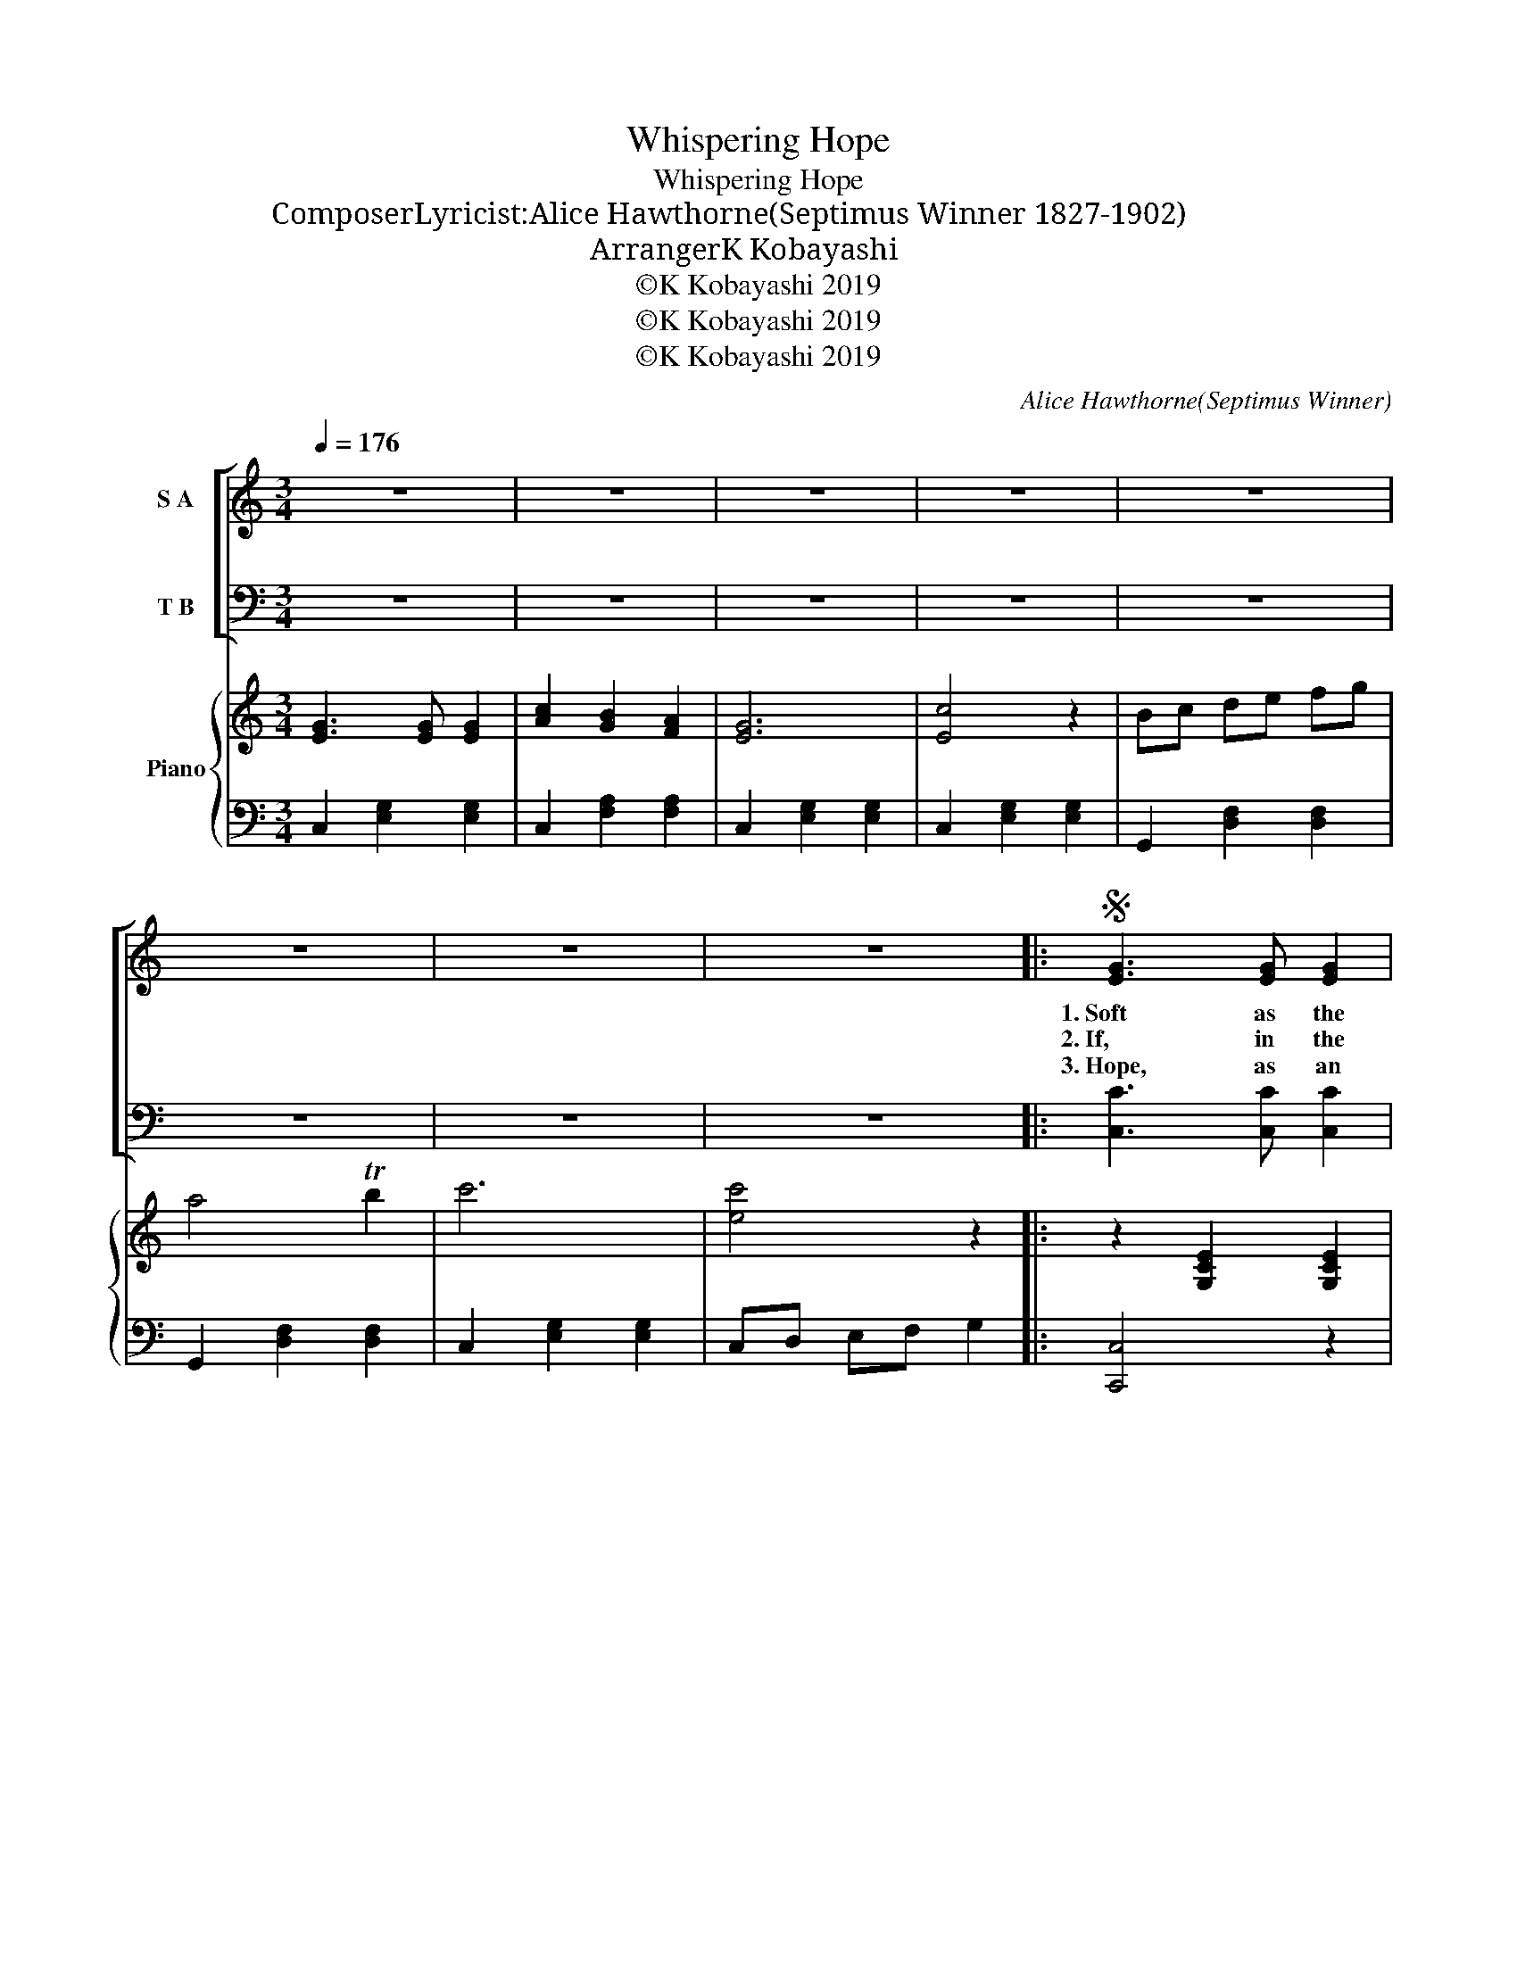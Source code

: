 X:1
T:Whispering Hope
T:Whispering Hope
T:Composer・Lyricist:Alice Hawthorne(Septimus Winner　1827-1902)
T:Arranger：K Kobayashi
T:©K Kobayashi 2019
T:©K Kobayashi 2019
T:©K Kobayashi 2019
C:Alice Hawthorne(Septimus Winner)
Z:Alice Hawthorne(Septimus Winner)
Z:©K Kobayashi 2019
%%score [ ( 1 2 ) 3 ] { 4 | 5 }
L:1/8
Q:1/4=176
M:3/4
K:C
V:1 treble nm="S A"
V:2 treble 
V:3 bass nm="T B"
V:4 treble nm="Piano"
V:5 bass 
V:1
 z6 | z6 | z6 | z6 | z6 | z6 | z6 | z6 |:S [EG]3 [EG] [EG]2 | [Ac]2 [GB]2 [FA]2 | [EG]6 | [CE]6 | %12
w: ||||||||1.~Soft as the|voice of an|an-|gel,|
w: ||||||||2.~If, in the|dusk of the|twi-|light,|
w: ||||||||3.~Hope, as an|an- chor so|stead-|fast,|
 [DF]3 [DF] [DF]2 | [FA]2 [EG]2 [DF]2 | [CE]6- | [CE]6 | [CE]3 [CE] [CE]2 | [CE]2 [DF]2 [EG]2 | %18
w: Breath- ing a|les- son un-|heard,||Hope with a|gen- tle per-|
w: Dim be the|re- gion a-|far,||Will not the|deep- en- ing|
w: Rends the dark|veil for the|soul,||Whith- er the|Mas- ter has|
 [FA]6 | [Ac]6 | [EG]3 [EG] [EG]2 | [FB]2 [FA]2 [FB]2 | [Ec]6- | [Ec]6 | [EG]3 [EG] [EG]2 | %25
w: sua-|sion|Whis- pers her|com- fort- ing|word:||Wait till the|
w: dark-|ness|Bright- en the|glim- mer- ing|star?||Then when the|
w: en-|tered,|Rob- bing the|grave of its|goal.||Come then, O|
 [EG]2 [_E_G]2 [DF]2 | [CE]6 | [Ec]6 | [DB]3 [DB] [DB]2 | [DB]2 [Ec]2 [CA]2 | [B,G]6- | G6 | %32
w: dark- ness is|o-|ver,|Wait till the|tem- pest is|done,||
w: night is up-|on|us,|Why should the|heart sink a-|way?||
w: come, glad fru-|i-|tion,|Come to my|sad wear- y|heart;||
 [Ec]3 [Ec] [Ec]2 | [Ac]2 [GB]2 [FA]2 | [EG]6 | [Ec]6 | [CE]3 [CE] [CE]2 | [B,G]2 [B,F]2 [B,D]2 | %38
w: Hope for the|sun- shine to-|mor-|row,|Af- ter the|show- er is|
w: When the dark|mid- night is|o-|ver,|Watch for the|break- ing of|
w: Come, O Thou|blest hope of|glo-|ry,|Nev- er, O|nev- er de-|
 C6- | C6 |"^Refrain" G6- | G2 A2 B2 | c6- | c2 B2 c2 | d6- | d2 [Ec]2 [Fd]2 | e6 | G6 | A6 | %49
w: gone.|||||||||||
w: day.||Whis-|* per- ing|hope,|* oh how|wel-|* come thy|voice,||Mak-|
w: part.|||||||||||
 A2 B2 c2 | G6 | [EG]2 [EG]2 [CE]2 | [B,-F]6 | [B,G]2 [A,G]2 [B,F]2!dacoda! |1 [CE]6- | %55
w: ||||||
w: * ing my|heart|* in its|sor-|* row re-|joice.|
w: ||||||
 [CE]4 z2 :|2 [CE]6- | [CE]4 z2!D.S.! ||O [CE]6- | [CE]4 z2 || z6 | z6 | z6 | z6 |] %64
w: |||||||||
w: |joice.||joice.||||||
w: |||||||||
V:2
 x6 | x6 | x6 | x6 | x6 | x6 | x6 | x6 |: x6 | x6 | x6 | x6 | x6 | x6 | x6 | x6 | x6 | x6 | x6 | %19
 x6 | x6 | x6 | x6 | x6 | x6 | x6 | x6 | x6 | x6 | x6 | x6 | B,6 | x6 | x6 | x6 | x6 | x6 | x6 | %38
 C6- | C6 | F3 F F2 | G2 F2 B2 | (E3 E E2) | E2 x4 | (F3 F F2) | F2 x4 | G3 G G2 | E6 | F3 F F2 | %49
 F2 B2 c2 | E3 E E2 | x6 | x6 | x6 |1 x6 | x6 :|2 x6 | x6 || x6 | x6 || x6 | x6 | x6 | x6 |] %64
V:3
 z6 | z6 | z6 | z6 | z6 | z6 | z6 | z6 |: [C,C]3 [C,C] [C,C]2 | [F,C]2 [F,C]2 [F,C]2 | [C,C]6 | %11
 [C,G,]6 | [G,,G,]3 [G,,G,] [G,,G,]2 | [G,,G,]2 [A,,G,]2 [B,,G,]2 | [C,G,]6- | [C,G,]6 | %16
 [C,G,]3 [C,G,] [C,G,]2 | [C,G,]2 [C,C]2 [C,C]2 | [F,C]6 | [F,A,]6 | [G,C]3 [G,C] [G,C]2 | %21
 [G,D]2 [G,D]2 [G,D]2 | [C,C]6- | [C,C]6 | [C,G,]3 [C,G,] [C,G,]2 | [G,,G,]2 [A,,G,]2 [B,,G,]2 | %26
 [C,G,]6 | [C,G,]6 | [D,G,]3 [D,G,] [D,G,]2 | [D,G,]2 [D,^F,]2 [D,F,]2 | [G,,G,]6- | [G,,G,]6 | %32
 [C,C]3 [C,C] [C,C]2 | [F,C]2 [F,C]2 [F,C]2 | [C,C]6 | [C,G,]6 | [G,,G,]3 [G,,G,] [G,,G,]2 | %37
 [G,,F,]2 [G,,D,]2 [G,,F,]2 | [C,E,]6- | [C,E,]6 | [G,B,]3 [G,B,] [G,B,]2 | [G,B,]2 z2 z2 | %42
 [C,C]3 [C,B,] [C,A,]2 | [C,G,]2 z2 z2 | [G,B,]3 [G,B,] [G,B,]2 | [G,B,]2 [G,A,]2 [G,B,]2 | %46
 [C,C]3 [C,C] [C,C]2 | [C,C]6 | [F,C]3 [F,C] [F,C]2 | [F,C]2 z2 z2 | [C,C]3 [C,C] [C,C]2 | %51
 [C,C]2 [C,C]2 [C,G,]2 | [G,,G,]2 [G,,G,]2 [G,,G,]2 | [G,,D,]2 [G,,D,]2 [G,,G,]2 |1 [C,G,]6- | %55
 [C,G,]4 z2 :|2 [C,G,]6- | [C,G,]4 z2 || [C,G,]6- | [C,G,]4 z2 || z6 | z6 | z6 | z6 |] %64
V:4
 [EG]3 [EG] [EG]2 | [Ac]2 [GB]2 [FA]2 | [EG]6 | [Ec]4 z2 | Bc de fg | a4 Tb2 | c'6 | [ec']4 z2 |: %8
 z2 [G,CE]2 [G,CE]2 | z2 [A,CF]2 [A,CF]2 | z2 [G,CE]2 [G,CE]2 | z2 [G,CE]2 [G,CE]2 | %12
 z2 [G,B,F]2 [G,B,F]2 | z2 [G,B,F]2 [G,B,F]2 | z2 [G,CE]2 [G,CE]2 | z2 [G,CE]2 [G,CE]2 | %16
 z2 [G,CE]2 [G,CE]2 | z2 [DF]2 [EG]2 | z2 [CFA]2 [CFA]2 | [CFA]4 z2 | z2 [CEG]2 [CEG]2 | %21
 z2 [B,FG]2 [B,FG]2 | z2 [CEG]2 [CEG]2 | [G,CE]4 z2 | [EG]2 z [EG] [EG]2 | [EG]2 [_E_G]2 [DF]2 | %26
 C2 E2 G2 | z2 [EGc]2 [EGc]2 | z2 [DGB][DGB] [DGB]2 | z2 [^FA]2 [FA]2 | z2 [B,G]2 [B,G]2 | %31
 z2 [^FA]2 [FB]2 | z2 [Ec]2 [Ec]2 | z2 [GB]2 [FA]2 | z2 [CG]2 [CG]2 | z2 [G,E]2 [G,E]2 | %36
 z2 [G,CE]2 [G,CE]2 | z2 [G,B,F]2 [G,B,F]2 | z2 [G,CE]2 [G,CE]2 | [G,CE]4 z2 | z G, B,F B,G, | %41
 z G, B,F B,G, | z G, CE CG, | z G, CE CG, | z G, B,F B,G, | z G, B,F B,G, | z G, CE CG, | %47
 z G, CE CG, | z A, CF CA, | z A, CF CA, | z G, CE CG, | z G, CE CG, | z G, B,F B,G, | %53
 z G, B,F B,G, |1 z G, CE CG, | z6 :|2 z G, CE CG, | z6 || z G, CE CG, | C4 z2 || Bc de fg | %61
 a4 Tb2 | c'6 | [ec']4 z2 |] %64
V:5
 C,2 [E,G,]2 [E,G,]2 | C,2 [F,A,]2 [F,A,]2 | C,2 [E,G,]2 [E,G,]2 | C,2 [E,G,]2 [E,G,]2 | %4
 G,,2 [D,F,]2 [D,F,]2 | G,,2 [D,F,]2 [D,F,]2 | C,2 [E,G,]2 [E,G,]2 | C,D, E,F, G,2 |: [C,,C,]4 z2 | %9
 [C,,C,]4 z2 | [C,,C,]4 z2 | [C,,C,]4 z2 | G,,4 z2 | G,,4 z2 | [C,,C,]4 z2 | [C,,C,]4 z2 | %16
 [C,,C,]4 z2 | [C,,C,]4 z2 | F,,4 z2 | [F,,F,]6 | G,,4 z2 | G,,4 z2 | [C,,C,]4 z2 | C,D, E,F, G,2 | %24
 C,2 [E,G,]2 [E,G,]2 | B,,2 [D,G,]2 [D,G,]2 | C,2 [E,G,]2 [E,G,]2 | C,4 z2 | D,4 z2 | D,4 z2 | %30
 G,,4 z2 | G,4 z2 | C,4 z2 | C,4 z2 | E,4 z2 | C,4 z2 | G,,4 z2 | G,,4 z2 | C,4 z2 | [C,,C,]4 z2 | %40
 G,,6 | G,,6 | C,6 | C,,6 | G,,6 | G,,6 | C,6 | C,,6 | F,,6 | F,,6 | C,6 | C,,6 | G,,6 | G,,6 |1 %54
 C,6 | C,D, E,F, G,2 :|2 C,6 | C,D, E,F, G,2 || C,6 | [C,,C,]4 z2 || G,,2 [D,F,]4 | G,,2 [D,F,]4 | %62
 [C,E,]6 | C,,4 z2 |] %64

